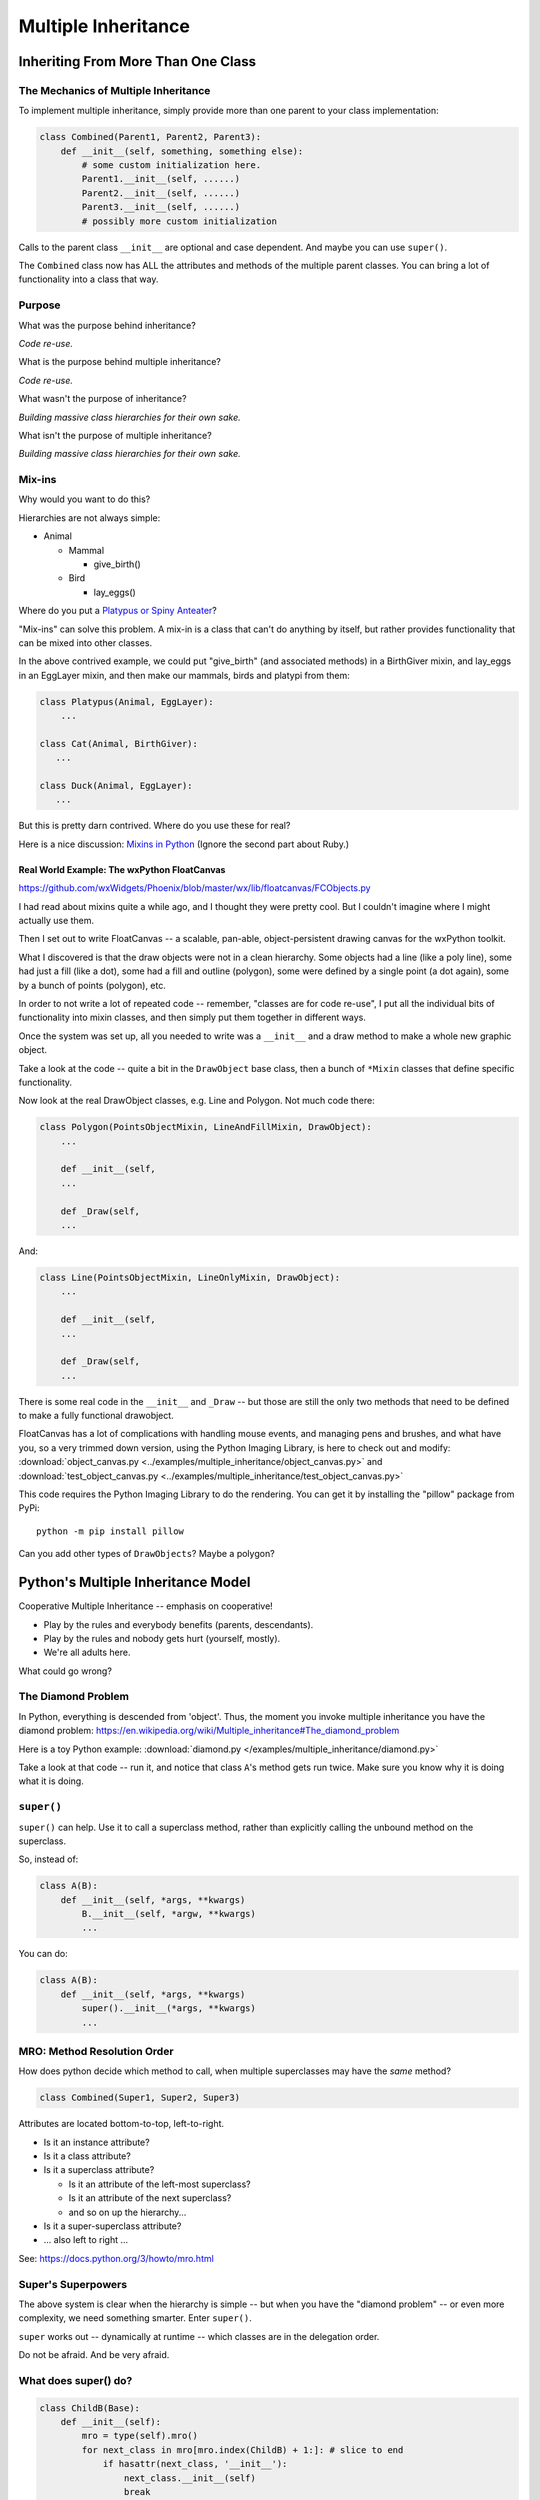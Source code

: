 .. _multiple_inheritance:

####################
Multiple Inheritance
####################

Inheriting From More Than One Class
===================================

The Mechanics of Multiple Inheritance
-------------------------------------

To implement multiple inheritance, simply provide more than one parent to your class implementation:

.. code-block:: python

    class Combined(Parent1, Parent2, Parent3):
        def __init__(self, something, something else):
            # some custom initialization here.
            Parent1.__init__(self, ......)
            Parent2.__init__(self, ......)
            Parent3.__init__(self, ......)
            # possibly more custom initialization

Calls to the parent class ``__init__``  are optional and case dependent. And maybe you can use ``super()``.

The ``Combined`` class now has ALL the attributes and methods of the multiple parent classes. You can bring a lot of functionality into a class that way.

Purpose
-------

What was the purpose behind inheritance?

*Code re-use.*

What is the purpose behind multiple inheritance?

*Code re-use.*

What wasn't the purpose of inheritance?

*Building massive class hierarchies for their own sake.*

What isn't the purpose of multiple inheritance?

*Building massive class hierarchies for their own sake.*

Mix-ins
-------

Why would you want to do this?

Hierarchies are not always simple:

* Animal

  * Mammal

    * give_birth()

  * Bird

    * lay_eggs()

Where do you put a `Platypus or Spiny Anteater <http://www.ucmp.berkeley.edu/mammal/monotreme.html>`_?

"Mix-ins" can solve this problem. A mix-in is a class that can't do anything by itself, but rather provides functionality that can be mixed into other classes.

In the above contrived example, we could put "give_birth" (and associated methods) in a BirthGiver mixin, and lay_eggs in an EggLayer mixin, and then make our mammals, birds and platypi from them:

.. code-block:: python

    class Platypus(Animal, EggLayer):
        ...

    class Cat(Animal, BirthGiver):
       ...

    class Duck(Animal, EggLayer):
       ...

But this is pretty darn contrived. Where do you use these for real?

Here is a nice discussion: `Mixins in Python <https://andrewbrookins.com/technology/mixins-in-python-and-ruby-compared/>`_ (Ignore the second part about Ruby.)

Real World Example: The wxPython FloatCanvas
............................................

https://github.com/wxWidgets/Phoenix/blob/master/wx/lib/floatcanvas/FCObjects.py

I had read about mixins quite a while ago, and I thought they were pretty cool. But I couldn't imagine where I might actually use them.

Then I set out to write FloatCanvas -- a scalable, pan-able, object-persistent drawing canvas for the wxPython toolkit.

What I discovered is that the draw objects were not in a clean hierarchy. Some objects had a line (like a poly line), some had just a fill (like a dot), some had a fill and outline (polygon), some were defined by a single point (a dot again), some by a bunch of points (polygon), etc.

In order to not write a lot of repeated code -- remember, "classes are for code re-use", I put all the individual bits of functionality into mixin classes, and then simply put them together in different ways.

Once the system was set up, all you needed to write was a ``__init__`` and a draw method to make a whole new graphic object.

Take a look at the code -- quite a bit in the ``DrawObject`` base class, then a bunch of ``*Mixin`` classes that define specific functionality.

Now look at the real DrawObject classes, e.g. Line and Polygon. Not much code there:

.. code-block:: python

    class Polygon(PointsObjectMixin, LineAndFillMixin, DrawObject):
        ...

        def __init__(self,
        ...

        def _Draw(self,
        ...

And:

.. code-block:: python

    class Line(PointsObjectMixin, LineOnlyMixin, DrawObject):
        ...

        def __init__(self,
        ...

        def _Draw(self,
        ...

There is some real code in the ``__init__`` and ``_Draw`` -- but those are still the only two methods that need to be defined to make a fully functional drawobject.

FloatCanvas has a lot of complications with handling mouse events, and managing pens and brushes, and what have you, so a very trimmed down version, using the Python Imaging Library, is here to check out and modify: :download:`object_canvas.py <../examples/multiple_inheritance/object_canvas.py>` and :download:`test_object_canvas.py <../examples/multiple_inheritance/test_object_canvas.py>`

This code requires the Python Imaging Library to do the rendering. You can get it by installing the "pillow" package from PyPi::

    python -m pip install pillow

Can you add other types of ``DrawObjects``? Maybe a polygon?

Python's Multiple Inheritance Model
===================================

Cooperative Multiple Inheritance -- emphasis on cooperative!

* Play by the rules and everybody benefits (parents, descendants).
* Play by the rules and nobody gets hurt (yourself, mostly).
* We're all adults here.

What could go wrong?

The Diamond Problem
-------------------

In Python, everything is descended from 'object'. Thus, the moment you invoke multiple inheritance you have the diamond problem: https://en.wikipedia.org/wiki/Multiple_inheritance#The_diamond_problem

Here is a toy Python example: :download:`diamond.py </examples/multiple_inheritance/diamond.py>`

Take a look at that code -- run it, and notice that class ``A``'s method gets run twice. Make sure you know why it is doing what it is doing.

``super()``
-----------

``super()`` can help. Use it to call a superclass method, rather than explicitly calling the unbound method on the superclass.

So, instead of:

.. code-block:: python

    class A(B):
        def __init__(self, *args, **kwargs)
            B.__init__(self, *argw, **kwargs)
            ...

You can do:

.. code-block:: python

    class A(B):
        def __init__(self, *args, **kwargs)
            super().__init__(*args, **kwargs)
            ...

MRO: Method Resolution Order
----------------------------

How does python decide which method to call, when multiple superclasses may have the *same* method?

.. code-block:: python

    class Combined(Super1, Super2, Super3)

Attributes are located bottom-to-top, left-to-right.

* Is it an instance attribute?
* Is it a class attribute?
* Is it a superclass attribute?

  - Is it an attribute of the left-most superclass?
  - Is it an attribute of the next superclass?
  - and so on up the hierarchy...

* Is it a super-superclass attribute?
* ... also left to right ...

See: https://docs.python.org/3/howto/mro.html

Super's Superpowers
-------------------

The above system is clear when the hierarchy is simple -- but when you have the "diamond problem" -- or even more complexity, we need something smarter. Enter ``super()``.

``super`` works out -- dynamically at runtime -- which classes are in the delegation order.

Do not be afraid. And be very afraid.

What does super() do?
----------------------

.. code-block:: python

    class ChildB(Base):
        def __init__(self):
            mro = type(self).mro()
            for next_class in mro[mro.index(ChildB) + 1:]: # slice to end
                if hasattr(next_class, '__init__'):
                    next_class.__init__(self)
                    break

http://stackoverflow.com/questions/576169/understanding-python-super-with-init-methods

``super`` returns a "proxy object" that delegates method calls.

It's not returning the object itself -- but you can call methods on it as though it were a class object.

It runs through the method resolution order (MRO) to find the method you call.

Key point: the MRO is determined *at run time*.

See: https://docs.python.org/3/library/functions.html#super

But it's not as simple as finding and calling the first superclass method it finds: ``super()`` will call all the sibling superclass methods:

Here is an example of a class that inherits from three superclasses:

.. code-block:: python

    class D(C, B, A):
        def __init__(self):
           super().__init__()

Since you have called __init__ on the ``super()`` object, this is essentially the same as calling all three super class ``__init__`` methods:

.. code-block:: python

    class D(C, B, A):
        def __init__(self):
           C.__init__()
           B.__init__()
           A.__init__()

Keep in mind that ``super()`` can be used for any method, not just ``__init__`` -- while you usually *do* want to initialize all the superclasses, you may not want to call the same method on every superclass if it's a more specialized method.

But if you do, it's kind of handy.

Using ``super()``
=================

The rules:
----------

Raymond Hettinger's rules for ``super()``:

1. The method being called by ``super()`` needs to exist
2. The caller and callee need to have a matching argument signature
3. Every occurrence of the method needs to use ``super()``

Number 1 is pretty obvious.

Number 2 we'll get into in a moment.

Number 3 is a tricky one. You just need to remember it. What it means is that, for instance, if you are using super() to call ``__init__`` in the superclass(es), then all the superclasses ``__init__`` methods must ALSO call it:

.. code-block:: python

    def __init__(self, *args, **kwargs)
        ...
        super().__init__(*args, **kwargs)
        ...

Failure to do that will cause odd errors!

This is a bit weird -- it means that if you have a method that may get called with a super call, it needs to use super itself, EVEN if it doesn't need to call the superclass' method!

See the example later for more about this.

Matching Argument Signature
---------------------------

Remember that ``super`` does not only delegate to your superclass, it delegates to any class in the MRO.

Therefore you must be prepared to call any other class's method in the hierarchy and be prepared to be called from any other class's method.

The general rule is to pass all arguments you received on to the ``super`` function.

That means that all the methods with the same name need to be able to accept the same arguments. In some cases, that's straightforward -- they are all the same. But sometimes it gets tricky.

Remember that if you write a function like this::

    def fun(self, *args, **kwargs)

It can accept ANY arguments. But if you find yourself needing to do that -- maybe ``super`` isn't the right thing to use??

But a really common case, particularly for an ``__init__``, is for it to take a bunch of keyword arguments. And a subclass may take one or two more, and then want to pass the rest on. So a common pattern is:

.. code-block:: python

    class Subclass(Superclass):
        def __init__(self, extra_arg1, extra_arg2, *args, **kwargs):
            super().__init__(*args, **kwargs)

Now your subclass doesn't really need to think about all the arguments that the superclass can take.

Two Seminal Articles
--------------------

* `"Python's Super is nifty, but you can't use it" -- James Knight <https://fuhm.net/super-harmful/>`_
* `"Super() considered super!" -- Raymond Hettinger <http://rhettinger.wordpress.com/2011/05/26/super-considered-super/>`_
* `"Super() considered super!" an accompanying video. <https://youtu.be/EiOglTERPEo>`_

Both perspectives are worth your consideration. In fact, they aren't that different. Both actually say similar things:

* The method being called by super() needs to exist
* Every occurrence of the method needs to use super():

  - Use it consistently, and document that you use it, as it is part of the external interface for your class, like it or not.

If you follow these rules, then it really can be *super*.

Example
-------

First, let's look at the diamond problem again -- this time using super: :download:`diamond_super.py </examples/multiple_inheritance/diamond_super.py>`

In this case, we are using ``super()`` rather than specifically calling the methods of the superclasses:

.. code-block:: python

    class D(B, C):
        def do_your_stuff(self):
            super().do_your_stuff()
            print("doing D's stuff")

And when we run it, we see that calling ``super().do_your_stuff()`` once in D results in the method being called on all the superclasses, with no duplication::

    calling D's method
    doing A's stuff
    doing C's stuff
    doing B's stuff
    doing D's stuff

Some More Experiments With ``super``
------------------------------------

``super`` takes a while to wrap your head around -- try running the code in: :download:`super_test.py </examples/multiple_inheritance/super_test.py>`

See if you can follow all that!
